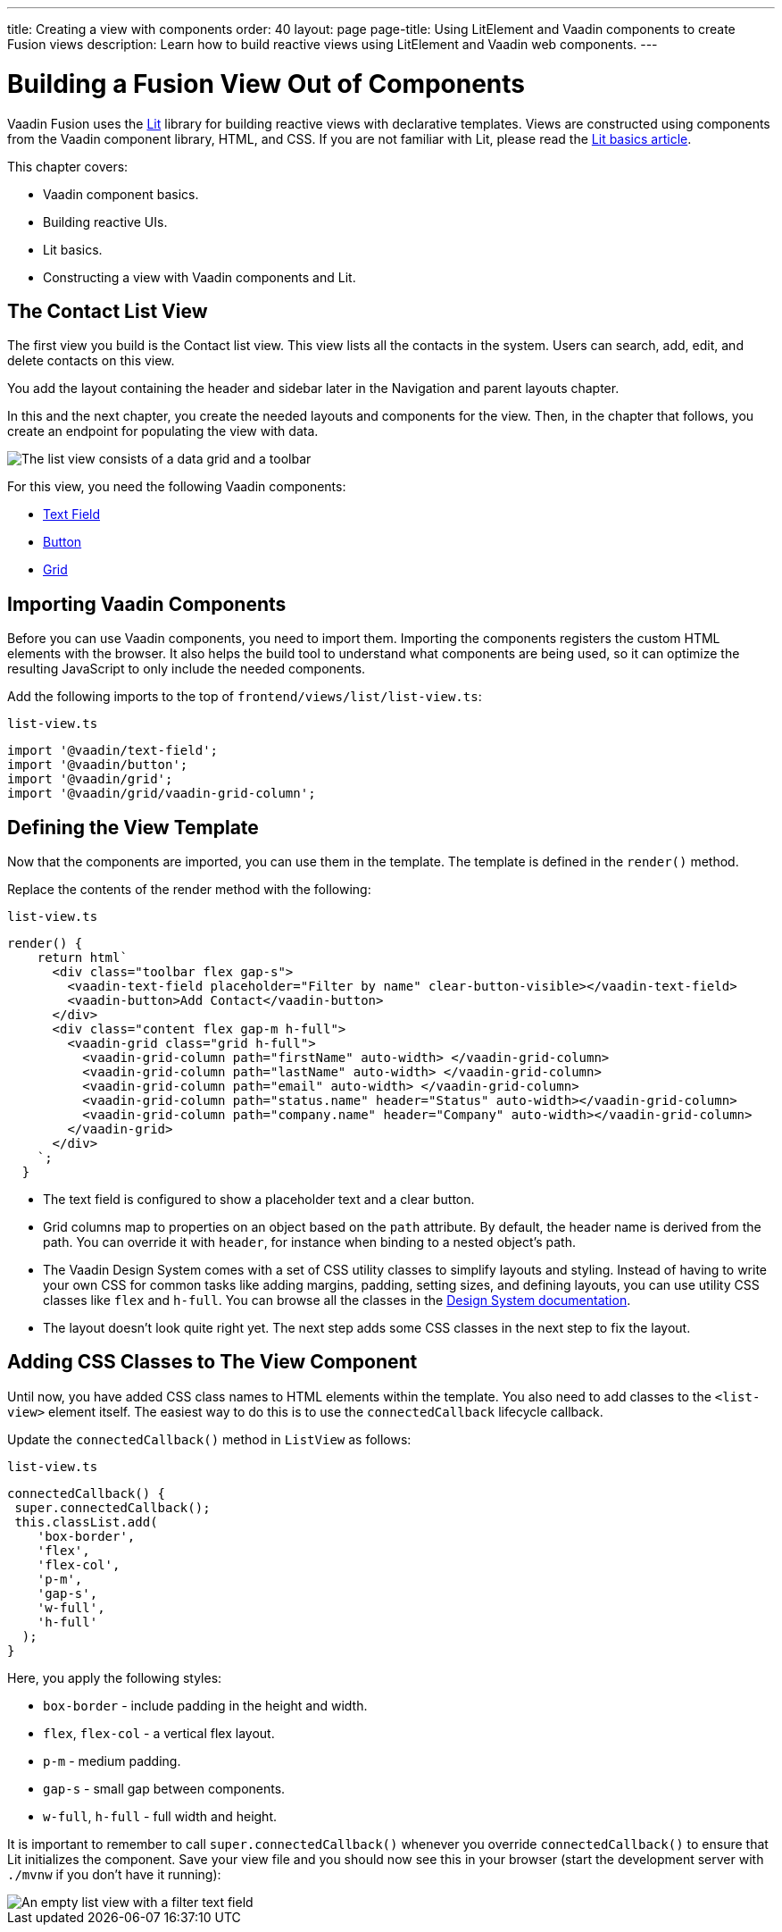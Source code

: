 ---
title: Creating a view with components
order: 40
layout: page
page-title: Using LitElement and Vaadin components to create Fusion views
description: Learn how to build reactive views using LitElement and Vaadin web components. 
---

= Building a Fusion View Out of Components

Vaadin Fusion uses the https://lit.dev/[Lit] library for building reactive views with declarative templates.
Views are constructed using components from the Vaadin component library, HTML, and CSS.
If you are not familiar with Lit, please read the <<../../application/lit#, Lit basics article>>.

This chapter covers:

* Vaadin component basics.
* Building reactive UIs.
* Lit basics.
* Constructing a view with Vaadin components and Lit.


== The Contact List View

The first view you build is the Contact list view.
This view lists all the contacts in the system.
Users can search, add, edit, and delete contacts on this view.

You add the layout containing the header and sidebar later in the Navigation and parent layouts chapter.

In this and the next chapter, you create the needed layouts and components for the view.
Then, in the chapter that follows, you create an endpoint for populating the view with data.


image::images/contact-list-view.png[The list view consists of a data grid and a toolbar]

For this view, you need the following Vaadin components:

* <<{articles}/ds/components/text-field#,Text Field>>
* <<{articles}/ds/components/button#,Button>>
* <<{articles}/ds/components/grid#,Grid>>

== Importing Vaadin Components

Before you can use Vaadin components, you need to import them.
Importing the components registers the custom HTML elements with the browser.
It also helps the build tool to understand what components are being used, so it can optimize the resulting JavaScript to only include the needed components.

Add the following imports to the top of `frontend/views/list/list-view.ts`:

.`list-view.ts`
[source,typescript]
----
import '@vaadin/text-field';
import '@vaadin/button';
import '@vaadin/grid';
import '@vaadin/grid/vaadin-grid-column';
----

== Defining the View Template

Now that the components are imported, you can use them in the template.
The template is defined in the `render()` method.

Replace the contents of the render method with the following:

.`list-view.ts`
[source,typescript]
----
render() {
    return html`
      <div class="toolbar flex gap-s">
        <vaadin-text-field placeholder="Filter by name" clear-button-visible></vaadin-text-field>
        <vaadin-button>Add Contact</vaadin-button>
      </div>
      <div class="content flex gap-m h-full">
        <vaadin-grid class="grid h-full">
          <vaadin-grid-column path="firstName" auto-width> </vaadin-grid-column>
          <vaadin-grid-column path="lastName" auto-width> </vaadin-grid-column>
          <vaadin-grid-column path="email" auto-width> </vaadin-grid-column>
          <vaadin-grid-column path="status.name" header="Status" auto-width></vaadin-grid-column>
          <vaadin-grid-column path="company.name" header="Company" auto-width></vaadin-grid-column>
        </vaadin-grid>
      </div>
    `;
  }
----

- The text field is configured to show a placeholder text and a clear button.
- Grid columns map to properties on an object based on the `path` attribute.
By default, the header name is derived from the path.
You can override it with `header`, for instance when binding to a nested object's path.
- The Vaadin Design System comes with a set of CSS utility classes to simplify layouts and styling.
Instead of having to write your own CSS for common tasks like adding margins, padding, setting sizes, and defining layouts, you can use utility CSS classes like `flex` and `h-full`.
You can browse all the classes in the <<{articles}/ds/foundation/utility-classes#,Design System documentation>>. 
- The layout doesn't look quite right yet. 
The next step adds some CSS classes in the next step to fix the layout.

== Adding CSS Classes to The View Component

Until now, you have added CSS class names to HTML elements within the template.
You also need to add classes to the `<list-view>` element itself.
The easiest way to do this is to use the `connectedCallback` lifecycle callback.

Update the `connectedCallback()` method in `ListView` as follows:

.`list-view.ts`
[source,typescript]
----
connectedCallback() {
 super.connectedCallback();
 this.classList.add(
    'box-border',
    'flex',
    'flex-col',
    'p-m',
    'gap-s',
    'w-full',
    'h-full'
  );
}
----

Here, you apply the following styles:

- `box-border` - include padding in the height and width.
- `flex`, `flex-col` - a vertical flex layout.
- `p-m` - medium padding.
- `gap-s` - small gap between components.
- `w-full`, `h-full` - full width and height.

It is important to remember to call `super.connectedCallback()` whenever you override `connectedCallback()` to ensure that Lit initializes the component.
Save your view file and you should now see this in your browser (start the development server with `./mvnw` if you don't have it running):


image::images/empty-list-view.png[An empty list view with a filter text field, a new contact button, and an empty data grid]
